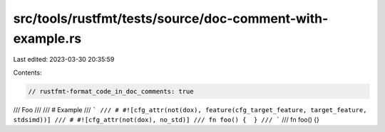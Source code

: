 src/tools/rustfmt/tests/source/doc-comment-with-example.rs
==========================================================

Last edited: 2023-03-30 20:35:59

Contents:

.. code-block:: rs

    // rustfmt-format_code_in_doc_comments: true

/// Foo
///
/// # Example
/// ```
/// # #![cfg_attr(not(dox), feature(cfg_target_feature, target_feature, stdsimd))]
/// # #![cfg_attr(not(dox), no_std)]
/// fn foo() {  }
/// ```
///
fn foo() {}


